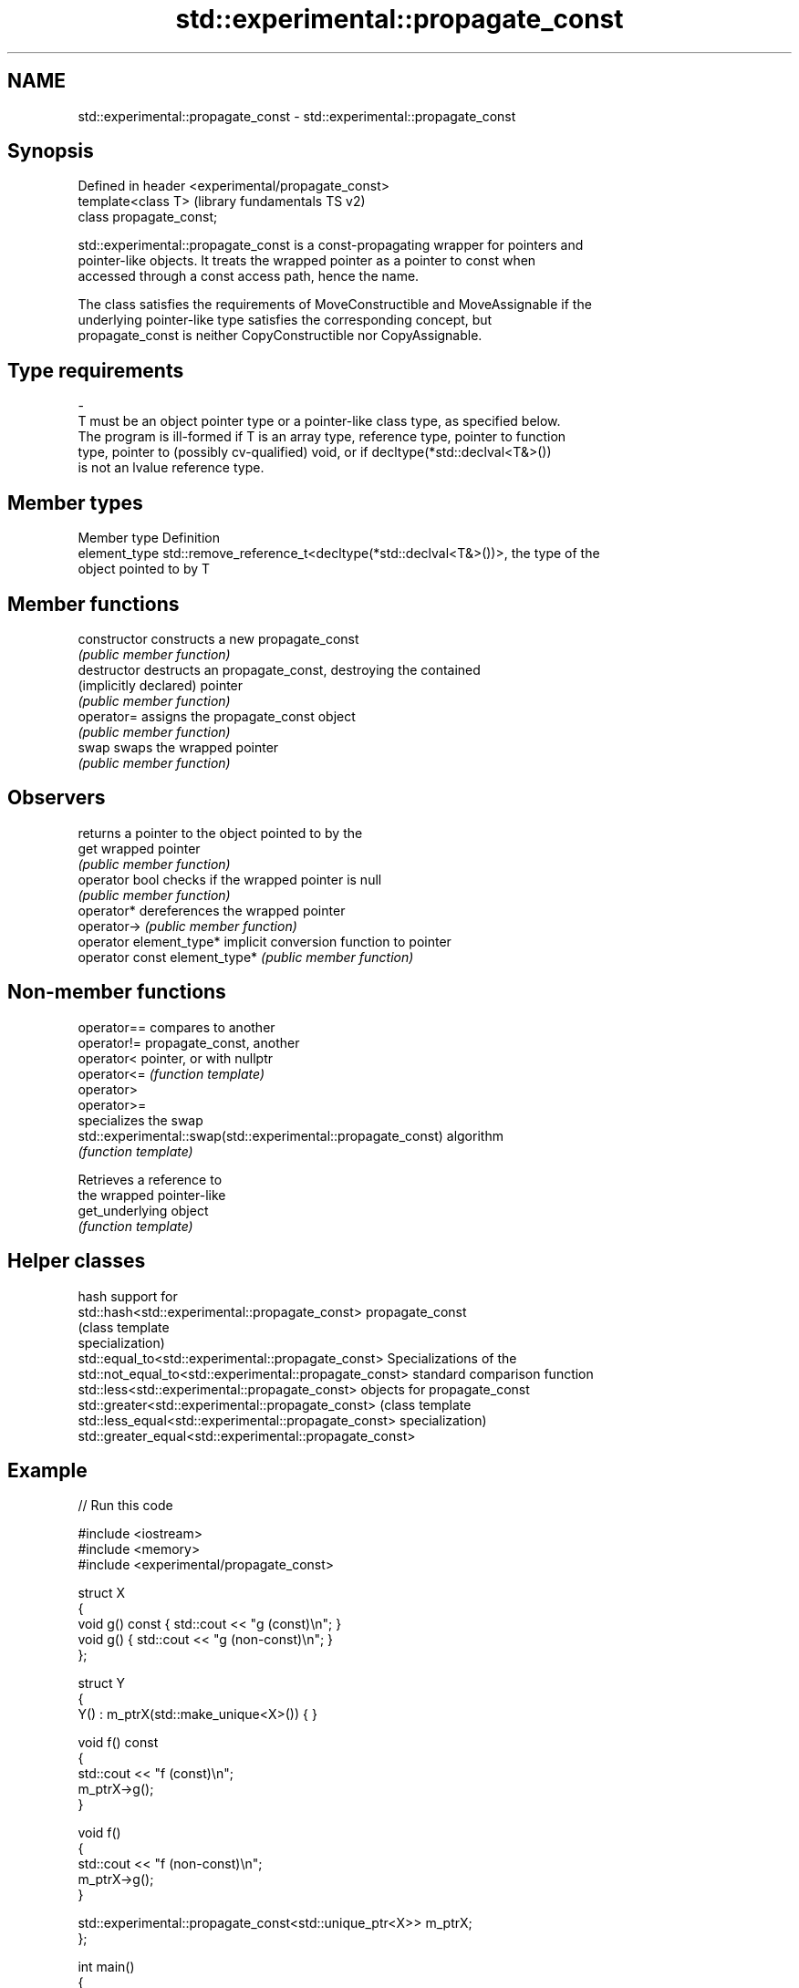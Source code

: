 .TH std::experimental::propagate_const 3 "2018.03.28" "http://cppreference.com" "C++ Standard Libary"
.SH NAME
std::experimental::propagate_const \- std::experimental::propagate_const

.SH Synopsis
   Defined in header <experimental/propagate_const>
   template<class T>                                 (library fundamentals TS v2)
   class propagate_const;

   std::experimental::propagate_const is a const-propagating wrapper for pointers and
   pointer-like objects. It treats the wrapped pointer as a pointer to const when
   accessed through a const access path, hence the name.

   The class satisfies the requirements of MoveConstructible and MoveAssignable if the
   underlying pointer-like type satisfies the corresponding concept, but
   propagate_const is neither CopyConstructible nor CopyAssignable.

.SH Type requirements
   -
   T must be an object pointer type or a pointer-like class type, as specified below.
   The program is ill-formed if T is an array type, reference type, pointer to function
   type, pointer to (possibly cv-qualified) void, or if decltype(*std::declval<T&>())
   is not an lvalue reference type.

.SH Member types

   Member type  Definition
   element_type std::remove_reference_t<decltype(*std::declval<T&>())>, the type of the
                object pointed to by T

.SH Member functions

   constructor                  constructs a new propagate_const
                                \fI(public member function)\fP 
   destructor                   destructs an propagate_const, destroying the contained
   (implicitly declared)        pointer
                                \fI(public member function)\fP 
   operator=                    assigns the propagate_const object
                                \fI(public member function)\fP 
   swap                         swaps the wrapped pointer
                                \fI(public member function)\fP 
.SH Observers
                                returns a pointer to the object pointed to by the
   get                          wrapped pointer
                                \fI(public member function)\fP 
   operator bool                checks if the wrapped pointer is null
                                \fI(public member function)\fP 
   operator*                    dereferences the wrapped pointer
   operator->                   \fI(public member function)\fP 
   operator element_type*       implicit conversion function to pointer
   operator const element_type* \fI(public member function)\fP 

.SH Non-member functions

   operator==                                                  compares to another
   operator!=                                                  propagate_const, another
   operator<                                                   pointer, or with nullptr
   operator<=                                                  \fI(function template)\fP
   operator>                                                   
   operator>=
                                                               specializes the swap
   std::experimental::swap(std::experimental::propagate_const) algorithm
                                                               \fI(function template)\fP
                                                               
                                                               Retrieves a reference to
                                                               the wrapped pointer-like
   get_underlying                                              object
                                                               \fI(function template)\fP
                                                               

.SH Helper classes

                                                          hash support for
   std::hash<std::experimental::propagate_const>          propagate_const
                                                          (class template
                                                          specialization) 
   std::equal_to<std::experimental::propagate_const>      Specializations of the
   std::not_equal_to<std::experimental::propagate_const>  standard comparison function
   std::less<std::experimental::propagate_const>          objects for propagate_const
   std::greater<std::experimental::propagate_const>       (class template
   std::less_equal<std::experimental::propagate_const>    specialization) 
   std::greater_equal<std::experimental::propagate_const>

.SH Example

   
// Run this code

 #include <iostream>
 #include <memory>
 #include <experimental/propagate_const>
  
 struct X
 {
     void g() const { std::cout << "g (const)\\n"; }
     void g() { std::cout << "g (non-const)\\n"; }
 };
  
 struct Y
 {
     Y() : m_ptrX(std::make_unique<X>()) { }
  
     void f() const
     {
         std::cout << "f (const)\\n";
         m_ptrX->g();
     }
  
     void f()
     {
         std::cout << "f (non-const)\\n";
         m_ptrX->g();
     }
  
     std::experimental::propagate_const<std::unique_ptr<X>> m_ptrX;
 };
  
 int main()
 {
     Y y;
     y.f();
  
     const Y cy;
     cy.f();
 }

.SH Output:

 f (non-const)
 g (non-const)
 f (const)
 g (const)
